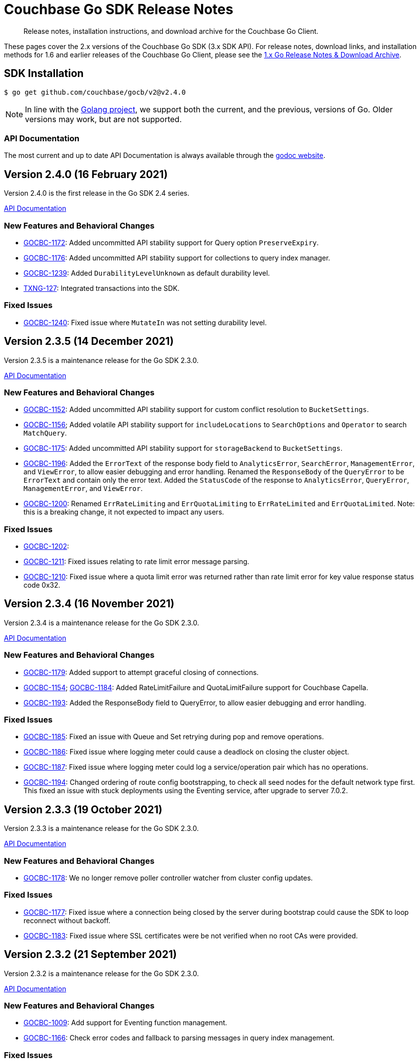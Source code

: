 = Couchbase Go SDK Release Notes
:description: Release notes, installation instructions, and download archive for the Couchbase Go Client.
:navtitle: Release Notes
:page-topic-type: project-doc
:page-aliases: relnotes-go-sdk,ROOT:relnotes-go-sdk,ROOT:sdk-release-notes,ROOT:release-notes

// tag::latest[]
[abstract]
{description}

These pages cover the 2.x versions of the Couchbase Go SDK (3.x SDK API).
For release notes, download links, and installation methods for 1.6 and earlier releases of the Couchbase Go Client, please see the xref:1.6@go-sdk::sdk-release-notes.adoc[1.x Go Release Notes & Download Archive].


== SDK Installation

[source,console]
----
$ go get github.com/couchbase/gocb/v2@v2.4.0
----

NOTE: In line with the https://golang.org/doc/devel/release.html#policy[Golang project], we support both the current, and the previous, versions of Go.
// Currently we support using the Couchbase Go Client with Go releases 1.14 and 1.13.
Older versions may work, but are not supported. 
// For details on installation using older versions please see xref:hello-world:start-using-sdk.adoc[Start Using the SDK]

=== API Documentation

The most current and up to date API Documentation is always available through the https://pkg.go.dev/github.com/couchbase/gocb/v2[godoc website].

== Version 2.4.0 (16 February 2021)

Version 2.4.0 is the first release in the Go SDK 2.4 series.

https://pkg.go.dev/github.com/couchbase/gocb/v2@v2.4.0?tab=doc[API Documentation]

=== New Features and Behavioral Changes

* https://issues.couchbase.com/browse/GOCBC-1172[GOCBC-1172]:
Added uncommitted API stability support for Query option `PreserveExpiry`.

* https://issues.couchbase.com/browse/GOCBC-1176[GOCBC-1176]:
Added uncommitted API stability support for collections to query index manager.

* https://issues.couchbase.com/browse/GOCBC-1239[GOCBC-1239]:
Added `DurabilityLevelUnknown` as default durability level.

* https://issues.couchbase.com/browse/GOCBC-TXNG-127[TXNG-127]:
Integrated transactions into the SDK.

=== Fixed Issues

* https://issues.couchbase.com/browse/GOCBC-1240[GOCBC-1240]:
Fixed issue where `MutateIn` was not setting durability level.

== Version 2.3.5 (14 December 2021)

Version 2.3.5 is a maintenance release for the Go SDK 2.3.0.

https://pkg.go.dev/github.com/couchbase/gocb/v2@v2.3.5?tab=doc[API Documentation]

=== New Features and Behavioral Changes

* https://issues.couchbase.com/browse/GOCBC-1152[GOCBC-1152]:
Added uncommitted API stability support for custom conflict resolution to `BucketSettings`.

* https://issues.couchbase.com/browse/GOCBC-1156[GOCBC-1156];
Added volatile API stability support for `includeLocations` to `SearchOptions` and `Operator` to search `MatchQuery`.

* https://issues.couchbase.com/browse/GOCBC-1175[GOCBC-1175]:
Added uncommitted API stability support for `storageBackend` to `BucketSettings`.

* https://issues.couchbase.com/browse/GOCBC-1196[GOCBC-1196]:
Added the `ErrorText` of the response body field to `AnalyticsError`, `SearchError`, `ManagementError`, and `ViewError`, to allow easier debugging and error handling.
Renamed the `ResponseBody` of the `QueryError` to be `ErrorText` and contain only the error text.
Added the `StatusCode` of the response to `AnalyticsError`, `QueryError`, `ManagementError`, and `ViewError`.

* https://issues.couchbase.com/browse/GOCBC-1200[GOCBC-1200]:
Renamed `ErrRateLimiting` and `ErrQuotaLimiting` to `ErrRateLimited` and `ErrQuotaLimited`.
Note: this is a breaking change, it not expected to impact any users.

=== Fixed Issues

* https://issues.couchbase.com/browse/GOCBC-1202[GOCBC-1202]:
* https://issues.couchbase.com/browse/GOCBC-1211[GOCBC-1211]:
Fixed issues relating to rate limit error message parsing.

* https://issues.couchbase.com/browse/GOCBC-1210[GOCBC-1210]:
Fixed issue where a quota limit error was returned rather than rate limit error for key value response status code 0x32.

== Version 2.3.4 (16 November 2021)

Version 2.3.4 is a maintenance release for the Go SDK 2.3.0.

https://pkg.go.dev/github.com/couchbase/gocb/v2@v2.3.4?tab=doc[API Documentation]

=== New Features and Behavioral Changes

* https://issues.couchbase.com/browse/GOCBC-1179[GOCBC-1179]:
Added support to attempt graceful closing of connections.

* https://issues.couchbase.com/browse/GOCBC-1154[GOCBC-1154];
https://issues.couchbase.com/browse/GOCBC-1184[GOCBC-1184]:
Added RateLimitFailure and QuotaLimitFailure support for Couchbase Capella.

* https://issues.couchbase.com/browse/GOCBC-1193[GOCBC-1193]:
Added the ResponseBody field to QueryError, to allow easier debugging and error handling.

=== Fixed Issues

* https://issues.couchbase.com/browse/GOCBC-1185[GOCBC-1185]:
Fixed an issue with Queue and Set retrying during pop and remove operations.

* https://issues.couchbase.com/browse/GOCBC-1186[GOCBC-1186]:
Fixed issue where logging meter could cause a deadlock on closing the cluster object.

* https://issues.couchbase.com/browse/GOCBC-1187[GOCBC-1187]:
Fixed issue where logging meter could log a service/operation pair which has no operations.

* https://issues.couchbase.com/browse/GOCBC-1194[GOCBC-1194]:
Changed ordering of route config bootstrapping, to check all seed nodes for the default network type first.
This fixed an issue with stuck deployments using the Eventing service, after upgrade to server 7.0.2.


== Version 2.3.3 (19 October 2021)

Version 2.3.3 is a maintenance release for the Go SDK 2.3.0.

https://pkg.go.dev/github.com/couchbase/gocb/v2@v2.3.3?tab=doc[API Documentation]

=== New Features and Behavioral Changes

* https://issues.couchbase.com/browse/GOCBC-1178[GOCBC-1178]:
We no longer remove poller controller watcher from cluster config updates.

=== Fixed Issues

* https://issues.couchbase.com/browse/GOCBC-1177[GOCBC-1177]:
Fixed issue where a connection being closed by the server during bootstrap could cause the SDK to loop reconnect without backoff.
* https://issues.couchbase.com/browse/GOCBC-1183[GOCBC-1183]:
Fixed issue where SSL certificates were be not verified when no root CAs were provided.


== Version 2.3.2 (21 September 2021)

Version 2.3.2 is a maintenance release for the Go SDK 2.3.0.

https://pkg.go.dev/github.com/couchbase/gocb/v2@v2.3.2?tab=doc[API Documentation]

=== New Features and Behavioral Changes

* https://issues.couchbase.com/browse/GOCBC-1009[GOCBC-1009]:
Add support for Eventing function management.
* https://issues.couchbase.com/browse/GOCBC-1166[GOCBC-1166]:
Check error codes and fallback to parsing messages in query index management.

=== Fixed Issues

* https://issues.couchbase.com/browse/GOCBC-1168[GOCBC-1168]:
Fixed issue where cluster level HTTP operations could hang indefinitely.
* https://issues.couchbase.com/browse/GOCBC-1170[GOCBC-1170]:
Fixed issue where Search `ScanConsistency` was sending an incorrect value for `NotBounded`.

== Version 2.3.1 (17 August 2021)

Version 2.3.1 is a maintenance release for the Go SDK 2.3.0.

https://pkg.go.dev/github.com/couchbase/gocb/v2@v2.3.1?tab=doc[API Documentation]

=== Fixed Issues

* https://issues.couchbase.com/browse/GOCBC-1140[GOCBC-1140]:
Fixed issue where `ViewOptions` would return an error when using `group_level`.
* https://issues.couchbase.com/browse/GOCBC-1144[GOCBC-1144]:
Added missing `min` function to `Disjunction` search query.
* https://issues.couchbase.com/browse/GOCBC-1147[GOCBC-1147]:
Fixed issue where an error occuring whilst fetching the error map during bootstrap could cause an indefinite hang.
* https://issues.couchbase.com/browse/GOCBC-1149[GOCBC-1149]:
Fixed issue where `GetAllScopes` would panic on HTTP request send failure.

== Version 2.2.5 (17 August 2021)

Version 2.2.5 is a maintenance release for the Go SDK 2.2.0.

https://pkg.go.dev/github.com/couchbase/gocb/v2@v2.2.5?tab=doc[API Documentation]

=== Fixed Issues

* https://issues.couchbase.com/browse/GOCBC-1147[GOCBC-1147]:
Fixed issue where an error occuring whilst fetching the error map during bootstrap could cause an indefinite hang.
* https://issues.couchbase.com/browse/GOCBC-1149[GOCBC-1149]:
Fixed issue where `GetAllScopes` would panic on HTTP request send failure.

== Version 2.3.0 (15 July 2021)

Version 2.3.0 is the first release in the Go SDK 2.3 series.

https://pkg.go.dev/github.com/couchbase/gocb/v2@v2.3.0?tab=doc[API Documentation]

=== New Features and Behavioral Changes

* https://issues.couchbase.com/browse/GOCBC-935[GOCBC-935]:
Added support for Analytics remote and external link management.
* https://issues.couchbase.com/browse/GOCBC-936[GOCBC-936]:
Added support for compound dataverse names to Analytics management.
* https://issues.couchbase.com/browse/GOCBC-940[GOCBC-940]:
* https://issues.couchbase.com/browse/GOCBC-1096[GOCBC-1096]:
Updated the tracing interface, and made it API stability level committed.
* https://issues.couchbase.com/browse/GOCBC-1037[GOCBC-1037]:
Added support for `PreserveExpiry` option to key value operations.
* https://issues.couchbase.com/browse/GOCBC-1044[GOCBC-1044]:
Added support for meter interface, and default `LoggingMeter` implementation.
* https://issues.couchbase.com/browse/GOCBC-1063[GOCBC-1063]:
Added uncommitted support for `context.Context` to options blocks.
* https://issues.couchbase.com/browse/GOCBC-1077[GOCBC-1077]:
Updated errors returned on Query error code return of 12009.
* https://issues.couchbase.com/browse/GOCBC-1130[GOCBC-1130]:
Updated Query error handling to return an authentication error on error code 13104.

=== Fixed Issues

* https://issues.couchbase.com/browse/GOCBC-1095[GOCBC-1095]:
Fixed issue where View error contents were being parsed incorrectly.
* https://issues.couchbase.com/browse/GOCBC-1100[GOCBC-1100]:
Fixed issue where the Search metrics `took` field was being parsed incorrectly.
* https://issues.couchbase.com/browse/GOCBC-1106[GOCBC-1106]:
Fixed issue where a Search response containing a `hits` field but the field being `null` would lead to an error.
* https://issues.couchbase.com/browse/GOCBC-1111[GOCBC-1111]:
Fixed issue where any errors returned from the Search service were not being propagated through the SDK.
* https://issues.couchbase.com/browse/GOCBC-1127[GOCBC-1127]:
Fixed issue where Query errors were sometimes not being parsed correctly.
* https://issues.couchbase.com/browse/GOCBC-1132[GOCBC-1132]:
Fixed issue where benchmarks would not compile.

== Version 2.2.4 (15 June 2021)

Version 2.2.4 is a maintenance release for the Go SDK 2.2.0.

https://pkg.go.dev/github.com/couchbase/gocb/v2@v2.2.4?tab=doc[API Documentation]

=== Fixed Issues

* https://issues.couchbase.com/browse/GOCBC-1095[GOCBC-1095]:
Fixed issue where errors returned from views was parsed incorrectly.
* https://issues.couchbase.com/browse/GOCBC-1102[GOCBC-1102]:
Fixed issue where `WaitUntilReady` would never recover if one of the HTTP based services returned an error.
* https://issues.couchbase.com/browse/GOCBC-1106[GOCBC-1106]:
Fixed issue where `hits` being `null` in a search response would leave to an internal error.
* https://issues.couchbase.com/browse/GOCBC-1111[GOCBC-1111]; https://issues.couchbase.com/browse/GOCBC-1112[GOCBC-1112]:
Fixed issue where parsing search errors was using the incorrect field.
* https://issues.couchbase.com/browse/GOCBC-1100[GOCBC-1100]:
Fixed issue where the `took` field in search metrics was parsed incorrectly.

== Version 2.2.3 (20 April 2021)

Version 2.2.3 is a maintenance release for the Go SDK 2.2.0.

https://pkg.go.dev/github.com/couchbase/gocb/v2@v2.2.3?tab=doc[API Documentation]

=== New Features and Behavioral Changes

* https://issues.couchbase.com/browse/GOCBC-1071[GOCBC-1071]:
Updated SDK to use new protocol level changes for get collection id.
* https://issues.couchbase.com/browse/GOCBC-1068[GOCBC-1068]:
Dropped log level to warn for when applying a cluster config object is preempted.
* https://issues.couchbase.com/browse/GOCBC-1079[GOCBC-1079]:
During bootstrap don't retry authentication if the error is request cancelled.
* https://issues.couchbase.com/browse/GOCBC-1081[GOCBC-1081]:
During CCCP polling don't retry request if the error is request cancelled.

=== Fixed Issues

* https://issues.couchbase.com/browse/GOCBC-1074[GOCBC-1074]:
Fixed issue where threshold log tracer was missing fields in log output.
* https://issues.couchbase.com/browse/GOCBC-1080[GOCBC-1080]:
Fixed issue where SDK would always rebuild connections on first cluster config fetched against server 7.0.
* https://issues.couchbase.com/browse/GOCBC-1082[GOCBC-1082]:
Fixed issue where bootstrapping a node during an SDK wide reconnect would cause a delay in connecting to that node.
* https://issues.couchbase.com/browse/GOCBC-1088[GOCBC-1088]:
Fixed issue where the poller controller could deadlock if a node reported a bucket not found at the same time as CCCP successfully fetched a cluster config for the first time.


== Version 2.2.2 (16 March 2021)

Version 2.2.2 is a maintenance release for the Go SDK 2.2.0.

https://pkg.go.dev/github.com/couchbase/gocb/v2@v2.2.2?tab=doc[API Documentation]

=== New Features and Behavioral Changes

* https://issues.couchbase.com/browse/GOCBC-1010[GOCBC-1010]:
Added uncommitted support for collections to `SearchOptions`.
* https://issues.couchbase.com/browse/GOCBC-1024[GOCBC-1024]:
Added partition information to `QueryIndex`.
* https://issues.couchbase.com/browse/GOCBC-1056[GOCBC-1056]:
Various performance enhancements to improve CPU usage.
* https://issues.couchbase.com/browse/GOCBC-1068[GOCBC-1068]:
Dropped log level to warn for when applying a cluster config object is preempted.

=== Fixed Issues

* https://issues.couchbase.com/browse/GOCBC-1070[GOCBC-1070]:
Fixed issue where `BucketManager` `FlushBucket` didn't return `ErrBucketNotFound` when the bucket doesn't exist.
* https://issues.couchbase.com/browse/GOCBC-1066[GOCBC-1066]:
Fixed issue where shutting down cluster config polling could lead to a panic.

== Version 2.2.1 (16 February 2021)

Version 2.2.1 is a maintenance release for the Go SDK 2.2.0.

https://pkg.go.dev/github.com/couchbase/gocb/v2@v2.2.1?tab=doc[API Documentation]

=== New Features and Behavioral Changes

* https://issues.couchbase.com/browse/GOCBC-1017[GOCBC-1017]:
Updated server endpoints for collections manager.
* https://issues.couchbase.com/browse/GOCBC-1040[GOCBC-1040]:
Updated json serialization of errors to include the underlying cause.
* https://issues.couchbase.com/browse/GOCBC-1054[GOCBC-1054]:
Updated `MutateIn` to allow a blank path with `RemoveSpec`.

=== Fixed Issues

* https://issues.couchbase.com/browse/GOCBC-1047[GOCBC-1047]:
Fixed issue where `GetAllScopes` was not setting the max expiry value for any collections.
* https://issues.couchbase.com/browse/GOCBC-1052[GOCBC-1052]:
Fixed issue where `GetAllDesignDocuments` was ignoring the provided `namespace`.
* https://issues.couchbase.com/browse/GOCBC-1061[GOCBC-1061]:
Fixed issue where an extra, empty, origin was added to user roles on fetching the user.


== Version 2.2.1 (16 February 2021)

Version 2.2.1 is a maintenance release for the Go SDK 2.2.0.

https://pkg.go.dev/github.com/couchbase/gocb/v2@v2.2.1?tab=doc[API Documentation]

=== New Features and Behavioral Changes

* https://issues.couchbase.com/browse/GOCBC-1017[GOCBC-1017]:
Updated server endpoints for collections manager.
* https://issues.couchbase.com/browse/GOCBC-1040[GOCBC-1040]:
Updated json serialization of errors to include the underlying cause.
* https://issues.couchbase.com/browse/GOCBC-1054[GOCBC-1054]:
Updated `MutateIn` to allow a blank path with `RemoveSpec`.

=== Fixed Issues

* https://issues.couchbase.com/browse/GOCBC-1047[GOCBC-1047]:
Fixed issue where `GetAllScopes` was not setting the max expiry value for any collections.
* https://issues.couchbase.com/browse/GOCBC-1052[GOCBC-1052]:
Fixed issue where `GetAllDesignDocuments` was ignoring the provided `namespace`.
* https://issues.couchbase.com/browse/GOCBC-1061[GOCBC-1061]:
Fixed issue where an extra, empty, origin was added to user roles on fetching the user.


== Version 2.2.0 (15 December 2020)

Version 2.2.0 is the first release in the Go SDK 2.2 series.
It brings enhancements and bug fixes over 2.1.8, and improves compatibility with Server 6.6 and with 7.0β.

https://pkg.go.dev/github.com/couchbase/gocb/v2@v2.2.0?tab=doc[API Documentation]

=== New Features and Behavioral Changes

* https://issues.couchbase.com/browse/GOCBC-869[GOCBC-869]:
`BucketSettings` `MaxTTL` field deprecated in favour of `MaxExpiry`.
* https://issues.couchbase.com/browse/GOCBC-934[GOCBC-934]:
Added support for bucket level durability settings in `BucketManager`.
* https://issues.couchbase.com/browse/GOCBC-948[GOCBC-948]:
Changed document expiry durations so that expiry lengths of > 30 days sent as unix timestamps (now + expiry).
* https://issues.couchbase.com/browse/GOCBC-934[GOCBC-934]:
Added support for bucket level durability settings in `BucketManager`.
* https://issues.couchbase.com/browse/GOCBC-963[GOCBC-963]:
`GetResult` `Expiry` function deprecated in favour of `ExpiryTime`.
* https://issues.couchbase.com/browse/GOCBC-972[GOCBC-972]:
Added support for `Score` to `SearchOptions`.
* https://issues.couchbase.com/browse/GOCBC-1014[GOCBC-1014]:
Updated search `GeoPolygon` support to API stability committed.
* https://issues.couchbase.com/browse/GOCBC-1015[GOCBC-1015]:
Updated `QueryOptions` `FlexIndex` support to API stability committed.
* https://issues.couchbase.com/browse/GOCBC-1026[GOCBC-1026]:
Updated `BucketSettings` ephemeral eviction policies support to API stability committed.

=== Fixed Issues

* https://issues.couchbase.com/browse/GOCBC-1022[GOCBC-1022]:
Fixed issue where having multiple buckets open could cause view requests to be sent to an incorrect bucket.
* https://issues.couchbase.com/browse/GOCBC-1021[GOCBC-1021]:
Fixed issue where having multiple buckets open could cause view manager requests to be sent to an incorrect bucket.
* https://issues.couchbase.com/browse/GOCBC-1028[GOCBC-1028]:
Fixed issue where bootstrapping against a non-kv node could never successfully fully connect.


== Version 2.1.8 (17 November 2020)

Version 2.1.8 is a maintenance release for the Go SDK 2.1.0.

https://pkg.go.dev/github.com/couchbase/gocb/v2@v2.1.8?tab=doc[API Documentation]

=== New Features and Behavioral Changes

* https://issues.couchbase.com/browse/GOCBC-937[GOCBC-937]:
Added uncommitted support for `GeoPolygon` search queries.
* https://issues.couchbase.com/browse/GOCBC-1005[GOCBC-1005]:
Added document id to key value errors.
* https://issues.couchbase.com/browse/GOCBC-1006[GOCBC-1006]:
Changed the log level for retry strategy retries from info to debug.

=== Fixed Issues

* https://issues.couchbase.com/browse/GOCBC-1007[GOCBC-1007]:
Fixed issue some operations were being incorrectly sent to the retry orchestrator on errors.

== Version 2.1.7 (20 October 2020)

Version 2.1.7 is a maintenance release for the Go SDK 2.1.0.

https://pkg.go.dev/github.com/couchbase/gocb/v2@v2.1.7?tab=doc[API Documentation]

=== New Features and Behavioral Changes

* https://issues.couchbase.com/browse/GOCBC-938[GOCBC-938]:
Added uncommitted support for `FlexIndex` to `QueryOptions`.
* https://issues.couchbase.com/browse/GOCBC-942[GOCBC-942]:
Added uncommitted support for `Scope` level queries.
* https://issues.couchbase.com/browse/GOCBC-944[GOCBC-944]:
Added uncommitted support for `Scope` level analytics queries.
* https://issues.couchbase.com/browse/GOCBC-944[GOCBC-944]:
Added uncommitted support for `User` collections level RBAC.
* https://issues.couchbase.com/browse/GOCBC-994[GOCBC-994]:
Fixed issue where nil values used in subdoc `MutateIn` operations would be rejected by the server.
These values are now coerced into JSON `null` values before sending.
* https://issues.couchbase.com/browse/GOCBC-1001[GOCBC-1001]:
Added missing `Terms`, `DateRanges`, and `NumericRanges` fields to `SearchFacetResult`.

=== Fixed Issues

* https://issues.couchbase.com/browse/GOCBC-977[GOCBC-977]:
Fixed issue where analytics `GetPendingMutations` was looking for the incorrect data structure in the HTTP response body.
* https://issues.couchbase.com/browse/GOCBC-990[GOCBC-990]:
Fixed issue where enhanced durability timeout adaptive algorithm was incorrect.
* https://issues.couchbase.com/browse/GOCBC-991[GOCBC-991]:
Fixed issue where authentication mechanisms were not correctly iterated on bootstrap.
* https://issues.couchbase.com/browse/GOCBC-996[GOCBC-996]:
Fixed issue where the `Map` datastructure was using invalid paths for `At` and `Exists`.


== Version 2.1.6 (15 September 2020)

Version 2.1.6 is a maintenance release for the Go SDK 2.1.0.

https://pkg.go.dev/github.com/couchbase/gocb/v2@v2.1.6?tab=doc[API Documentation]

=== New Features and Behavioral Changes

* https://issues.couchbase.com/browse/GOCBC-979[GOCBC-979]:
Add ExpiryTime to GetResult, providing the point in time at which a document will expire.

=== Fixed Issues

* https://issues.couchbase.com/browse/GOCBC-969[GOCBC-969]:
Fixed issue where the SDK would attempt to parse query metrics even if they weren't present.
* https://issues.couchbase.com/browse/GOCBC-976[GOCBC-976]:
Fixed issue where custom transcoders were not supported for performing a get request with expiry.
* https://issues.couchbase.com/browse/GOCBC-978[GOCBC-978]:
Fixed issue where it was possible for more than one request to trigger switching from unknown to pending state for a given collection.
* https://issues.couchbase.com/browse/GOCBC-981[GOCBC-981]:
Fixed issue where setting the `network` connection string property to `default` would be discarded.

== Version 2.1.5 (18 August 2020)

Version 2.1.5 is a maintenance release for the Go SDK 2.1.0.

https://pkg.go.dev/github.com/couchbase/gocb/v2@v2.1.5?tab=doc[API Documentation]

=== New Features and Behavioral Changes

* https://issues.couchbase.com/browse/GOCBC-926[GOCBC-926]:
Added a new `Cluster` level option to set which authentication mechanisms to use.
* https://issues.couchbase.com/browse/GOCBC-962[GOCBC-962]:
Exposed the `ThresholdLogTracer` and corresponding options so that threshold logging can be configured.
The threshold logger can then be set on the `Cluster` level options as `Tracer`.
Note: The threshold logger is the default tracer used by the SDK.

=== Fixed Issues

* https://issues.couchbase.com/browse/GOCBC-718[GOCBC-718]:
Fixed issue where errors would be silently swallwed when performing JSON unmarshalling of search and view queries.
Unmarshalling errors will now be surfaced by the `result.Err()` function after iterating results.
* https://issues.couchbase.com/browse/GOCBC-950[GOCBC-950]:
Fixed issue where the SDK was not performing HELLO with the JSON feature enabled, leading to some KV error message context being lost.
* https://issues.couchbase.com/browse/GOCBC-968[GOCBC-968]:
Fixed issue where n1ql indexes were being created using prepared statements.

== Version 2.1.4 (21 July 2020)

Version 2.1.4 is a maintenance release for the Go SDK 2.1.0.

https://pkg.go.dev/github.com/couchbase/gocb/v2@v2.1.4?tab=doc[API Documentation]

=== New Features and Behavioral Changes

* https://issues.couchbase.com/browse/GOCBC-889[GOCBC-889]:
Added support for remaining service types to `WaitUntilReadyOptions`.
* https://issues.couchbase.com/browse/GOCBC-932[GOCBC-932]:
Added support for ephemeral bucket eviction types in the `BucketManager`.
* https://issues.couchbase.com/browse/GOCBC-951[GOCBC-951]:
Adjusted the default max idle http connection timeout to be 4.5s from unlimited.

=== Fixed Issues

* https://issues.couchbase.com/browse/GOCBC-925[GOCBC-925]:
Fixed issue where errors could not be accessed for queries responding with a HTTP 200 status code but containing errors.
Any errors that are included in the query response when the status code is 200 will now be surfaced through the result `Err` call.
* https://issues.couchbase.com/browse/GOCBC-928[GOCBC-928]:
Fixed issue where enhanced durability could be incorrectly flagged as unsupported.
* https://issues.couchbase.com/browse/GOCBC-931[GOCBC-931]:
Fixed issue where enhanced durability timeouts were being sent as seconds rather than milliseconds.
* https://issues.couchbase.com/browse/GOCBC-945[GOCBC-945]:
Fixed issue where ephemeral buckets could not be created using the `BucketManager`.
* https://issues.couchbase.com/browse/GOCBC-946[GOCBC-946]:
Fixed issue where `MaxTTL` was being sent as nanoseconds rather than seconds when creating buckets using the `BucketManager`.
* https://issues.couchbase.com/browse/GOCBC-955[GOCBC-955]:
Fixed issue where xattrs were being reordered when being moved to the front of the list in subdoc operations.

== Version 2.1.3 (1 July 2020)

Version 2.1.3 is an off-cadence release for the Go SDK 2.1.0.

https://pkg.go.dev/github.com/couchbase/gocb/v2@v2.1.3?tab=doc[API Documentation]

=== Fixed Issues

* https://issues.couchbase.com/browse/GOCBC-941[GOCBC-941]:
Fixed issue where `WaitUntilReady` at the `Cluster` level would always timeout.

== Version 2.1.2 (16 June 2020)

Version 2.1.2 is a maintenance release for the Go SDK 2.1.0.

https://pkg.go.dev/github.com/couchbase/gocb/v2@v2.1.2?tab=doc[API Documentation]

=== New Features and Behavioral Changes

* https://issues.couchbase.com/browse/GOCBC-907[GOCBC-907]:
Enhance search query errors to include the index name and error text from the server.
* https://issues.couchbase.com/browse/GOCBC-913[GOCBC-913]:
Ensure that only available services are used for Ping if no services specified.
* https://issues.couchbase.com/browse/GOCBC-923[GOCBC-923]:
Updated const declarations to add types to improve API reference.

=== Fixed Issues

* https://issues.couchbase.com/browse/GOCBC-879[GOCBC-879],
https://issues.couchbase.com/browse/GOCBC-890[GOCBC-890]:
Fixed issue causing `Cluster` level operations to return errors when performed before underlying cluster or bucket connections are ready.
These operations (query, search, analytics, views, management APIs) will now behave like key value operations - waiting for connections to be ready before they are sent.
The https://docs.couchbase.com/go-sdk/2.1/howtos/managing-connections.html#waiting-for-bootstrap-completion[`WaitUntilReady`] call can still be used for verifying that connections are ready.
* https://issues.couchbase.com/browse/GOCBC-891[GOCBC-891]:
Fixed issue where the `Name` property of a `Role` was being sent as the incorrect json field name.
* https://issues.couchbase.com/browse/GOCBC-897[GOCBC-897]:
Fixed issue where operations with incredible short timeouts (timing out before operation sent) could cause a data race.
* https://issues.couchbase.com/browse/GOCBC-900[GOCBC-900]:
Fixed issue where `IgnoreIfExists` option was being ignored for query index management.
* https://issues.couchbase.com/browse/GOCBC-906[GOCBC-906]:
Fixed issue where enhanced durability could be incorrectly set as unsupported on early operations.
* https://issues.couchbase.com/browse/GOCBC-914[GOCBC-914]:
Fixed issue where operations using named collections could be sent with an incorrect collection ID in queued before the collection is known.

== Known issues
* https://issues.couchbase.com/browse/GOCBC-941[GOCBC-941]:
Performing `Cluster` level `WaitUntilReady` never completes within the timeout.
This issue was introduced whilst fixing the behaviour for operations at the `Cluster` level when the `WaitUntilReady` call is not used.
The workaround for this is to not use the `Cluster` level `WaitUntilReady` call, `Cluster` level operations will now be queued until the SDK has connected and setup anyway.

== Version 2.1.1 (19 May 2020)

Version 2.1.1 is a maintenance release for the Go SDK 2.1.0.

https://pkg.go.dev/github.com/couchbase/gocb/v2@v2.1.1?tab=doc[API Documentation]

=== New Features and Behavioral Changes

* https://issues.couchbase.com/browse/GOCBC-778[GOCBC-778]:
Updated legacy durability polling to use a backoff rather than a fixed interval.
* https://issues.couchbase.com/browse/GOCBC-824[GOCBC-824]:
Enhanced timeout errors to contain more information and match up with the https://github.com/couchbaselabs/sdk-rfcs/blob/master/rfc/0035-rto.md[Response Time Observability RFC].
* https://issues.couchbase.com/browse/GOCBC-828[GOCBC-828]:
Added `MaxExpiry` to the `CollectionSpec`.
* https://issues.couchbase.com/browse/GOCBC-870[GOCBC-870]:
Updated `GetAllIndexes` to only fetch GSI indexes.
* https://issues.couchbase.com/browse/GOCBC-884[GOCBC-884]:
Improved logging to always log the cluster config when fetched.
* https://issues.couchbase.com/browse/GOCBC-888[GOCBC-888]:
Re-enabled HTTP dispatch traces.

=== Fixed Issues

* https://issues.couchbase.com/browse/GOCBC-691[GOCBC-691]:
Fixed issue where operations on unknown collections (when using 6.5 developer preview) are not automatically retried.
* https://issues.couchbase.com/browse/GOCBC-757[GOCBC-757]:
Fixed issue where an array of arrays could cause a failure when using `Get` with `Projections`.
* https://issues.couchbase.com/browse/GOCBC-882[GOCBC-882]:
Fixed issue where an invalid cluster config would trigger a shutdown of the underlying core SDK causing operations to fail.
* https://issues.couchbase.com/browse/GOCBC-884[GOCBC-884]:
Fixed issue where `UpsertUser` sent an invalid request if a role was specified with no bucket.

=== Known issues

* https://issues.couchbase.com/browse/GOCBC-879[GOCBC-879], 
https://issues.couchbase.com/browse/GOCBC-890[GOCBC-890]:
Performing `Cluster` level operations (query, search, management APIs) before underlying cluster or bucket connections are ready causes errors to be returned.
To mitigate this the `err := WaitUntilReady(time.Duration, WaitUntilReadyOptions)` operation can be used on either `Cluster` or `Bucket` which will either:
+
. Return no error if connections are setup and ready for use
. Return a `TimeoutError` if connections are not ready within the specified time limit.


== Version 2.1.0 (21 April 2020)

Version 2.1.0 is a maintenance release for the Go SDK 2.0.0.
This release contains updating to a new major release of the core part of the SDK.

https://pkg.go.dev/github.com/couchbase/gocb/v2@v2.1.0?tab=doc[API Documentation]

=== New Features and Behavioral Changes

* https://issues.couchbase.com/browse/GOCBC-843[GOCBC-843]:
Updated to the new version of gocbcore.
This change includes a key behavioral change of no longer reporting non-configuration related connect time errors.
* https://issues.couchbase.com/browse/GOCBC-845[GOCBC-845]:
Add support for the `WaitForReady` operation, support waiting for the KeyValue service to be ready.


== Version 2.0.4 (21 April 2020)

Version 2.0.4 is a maintenance release for the Go SDK 2.0.0.

https://pkg.go.dev/github.com/couchbase/gocb/v2@v2.0.4?tab=doc[API Documentation]

=== New Features and Behavioral Changes

* https://issues.couchbase.com/browse/GOCBC-844[GOCBC-844]:
Updated to the latest version of gocbconnstr.

=== Fixed Issues

* https://issues.couchbase.com/browse/GOCBC-838[GOCBC-838]:
Fixed issue where HTTP endpoints were being used when SSL is enabled.
* https://issues.couchbase.com/browse/GOCBC-851[GOCBC-851]:
Fixed issue where `ServerName` was not being set on the `tls.Config` when SSL was use.
* https://issues.couchbase.com/browse/GOCBC-853[GOCBC-853]:
Fixed issue where using `PasswordAuthenticator` with a root CA and SSL would cause a panic.
* https://issues.couchbase.com/browse/GOCBC-831[GOCBC-831]:
Fixed issue where search consistency options were not being set in the request payload.


== Version 2.0.3 (17 March 2020)

Version 2.0.3 is a maintenance release for the Go SDK 2.0.0.

https://pkg.go.dev/github.com/couchbase/gocb/v2@v2.0.3?tab=doc[API Documentation]

=== New Features and Behavioral Changes

* https://issues.couchbase.com/browse/GOCBC-662[GOCBC-662]:
The server requires that any subdoc xattr ops are at the beginning of the ops list. 
If the user provides an ops list containing subdoc xattr ops out of order, the SDK will now reorder it for them and then reorder it back again when it gets the result.
This ensures that `ContentAt` works as expected.
* https://issues.couchbase.com/browse/GOCBC-700[GOCBC-700]:
Made improvements to errors returned from management operations.
They now provide more contextual information.
* https://issues.couchbase.com/browse/GOCBC-716[GOCBC-716]:
SDK now returns a `FlushNotEnabled` error if bucket flush not enabled.
* https://issues.couchbase.com/browse/GOCBC-719[GOCBC-719]:
SDK now consistently creates tracing spans for all HTTP requests.
* https://issues.couchbase.com/browse/GOCBC-728[GOCBC-728]:
Added cluster level Ping operation.
* https://issues.couchbase.com/browse/GOCBC-807[GOCBC-807]:
Updated best effort retry strategy to use an exponential backoff calculator.
* https://issues.couchbase.com/browse/GOCBC-820[GOCBC-820]:
Removed `context.Context` from search index manager operations.
Note that whilst this is a breaking change it was deemed best to break it and make sure any users who are using it know that they are using unused functionality.


=== Fixed Issues

* https://issues.couchbase.com/browse/GOCBC-814[GOCBC-814]:
Fixed issue where search was looking for incorrect field in the JSON response.
* https://issues.couchbase.com/browse/GOCBC-817[GOCBC-817]:
Fixed issue where opening a bucket with the same name twice led to incorrect behaviour on both buckets.


== Version 2.0.2 (21 February 2020)

Version 2.0.2 is an off-cycle release for the Go SDK 2.0.0.

https://pkg.go.dev/github.com/couchbase/gocb/v2@v2.0.2?tab=doc[API Documentation]

=== New Features and Behavioral Changes

* https://issues.couchbase.com/browse/GOCBC-805[GOCBC-805]:
Updated timeout behavior across the SDK to be consistent. If an operation level timeout is provided then it is used, otherwise the respective global timeout is used.

=== Fixed Issues

* https://issues.couchbase.com/browse/GOCBC-804[GOCBC-804]:
Fixed issue with timeouts not being respected for HTTP requests, leading to them never timing out.

== Version 2.0.1 (19 February 2020)

Version 2.0.1 is a maintenance release for the Go SDK 2.0.0.

https://pkg.go.dev/github.com/couchbase/gocb/v2@v2.0.1?tab=doc[API Documentation]

=== New Features and Behavioral Changes

* https://issues.couchbase.com/browse/GOCBC-775[GOCBC-775]:
Improve error message for when performing cluster level operations with no connections available.
* https://issues.couchbase.com/browse/GOCBC-776[GOCBC-776]:
Added support for KVDurableTimeout.
* https://issues.couchbase.com/browse/GOCBC-786[GOCBC-786]:
Improve error messages for the UserManager GetUser function.

=== Fixed Issues

* https://issues.couchbase.com/browse/GOCBC-701[GOCBC-701]:
Fixed issue with enhanced prepared statements not being used.
* https://issues.couchbase.com/browse/GOCBC-702[GOCBC-702]:
Fixed issue with CA root certificates not being able to be provided.
* https://issues.couchbase.com/browse/GOCBC-759[GOCBC-759]:
Fixed issue with streaming results for HTTP based services timing out unexpectedly.
* https://issues.couchbase.com/browse/GOCBC-772[GOCBC-772]:
Fixed issue with many of the management API functions timing out immediately.
* https://issues.couchbase.com/browse/GOCBC-773[GOCBC-773]:
Fixed issue with queries that do not return rows (e.g. mutations) causing errors.
* https://issues.couchbase.com/browse/GOCBC-777[GOCBC-777]:
Fixed issue with failing operations causing nil pointers.
* https://issues.couchbase.com/browse/GOCBC-783[GOCBC-783]:
Fixed issue with Exists returning incorrectly if the document was recently deleted.
* https://issues.couchbase.com/browse/GOCBC-784[GOCBC-784]:
Fixed issue with Unlock returning a doc not found error instead of cas mismatch.
* https://issues.couchbase.com/browse/GOCBC-787[GOCBC-787]:
Fixed issue with some (xattr related) subdoc operations sending invalid packets.
* https://issues.couchbase.com/browse/GOCBC-789[GOCBC-789]:
Fixed issue with search index manager FreezePlan function using an invalid HTTP method.
* https://issues.couchbase.com/browse/GOCBC-790[GOCBC-790]:
Fixed issue with user manager sometimes parsing user role origins incorrectly.
* https://issues.couchbase.com/browse/GOCBC-796[GOCBC-796]:
Fixed issue with cccp poller hanging if the get cluster config op timed out.

== Version 2.0.0 (18 January 2020)

Version 2.0.0 is the first release for the Go SDK 2.0.0.

https://pkg.go.dev/github.com/couchbase/gocb/v2@v2.0.0?tab=doc[API Documentation]

=== New Features and Behavioral Changes

* https://issues.couchbase.com/browse/GOCBC-510[GOCBC-510]:
Dropped support for connecting using the http scheme.
* https://issues.couchbase.com/browse/GOCBC-534[GOCBC-534]:
Added support for retry handling.
* https://issues.couchbase.com/browse/GOCBC-552[GOCBC-652]:
Added support for circuit breakers.
* https://issues.couchbase.com/browse/GOCBC-655[GOCBC-655]:
Added support for enhanced timeout errors providing more information about operations which timeout.
* https://issues.couchbase.com/browse/GOCBC-656[GOCBC-656]:
Added support for threshold logging tracer.
* https://issues.couchbase.com/browse/GOCBC-680[GOCBC-680]:
Updated how we expose and handle errors.
* https://issues.couchbase.com/browse/GOCBC-694[GOCBC-694]:
A large number of updates including:
How query and analytics results are iterated.
Minor renaming of various types.
Moving search facets, sorting, and queries to a search subpackage.
Removing serializers.
* https://issues.couchbase.com/browse/GOCBC-740[GOCBC-740]:
Updated expiry options to be `time.Duration`.
* https://issues.couchbase.com/browse/GOCBC-760[GOCBC-760]:
Moved authenticator to ClusterOptions.


== Pre-releases

Numerous _Alpha_ and _Beta_ releases were made in the run-up to the 2.0 release, and although unsupported, the release notes and download links are retained for archive purposes xref:3.0-pre-release-notes.adoc[here].


== Older Releases

Although https://www.couchbase.com/support-policy/enterprise-software[no longer supported], documentation for older releases continues to be available in our https://docs-archive.couchbase.com/home/index.html[docs archive].
// end::latest[]
